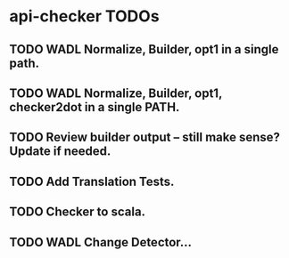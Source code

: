 * api-checker TODOs
** TODO WADL Normalize, Builder, opt1 in a single path.
** TODO WADL Normalize, Builder, opt1, checker2dot in a single PATH.
** TODO Review builder output -- still make sense? Update if needed.
** TODO Add Translation Tests.
** TODO Checker to scala.
** TODO WADL Change Detector...
